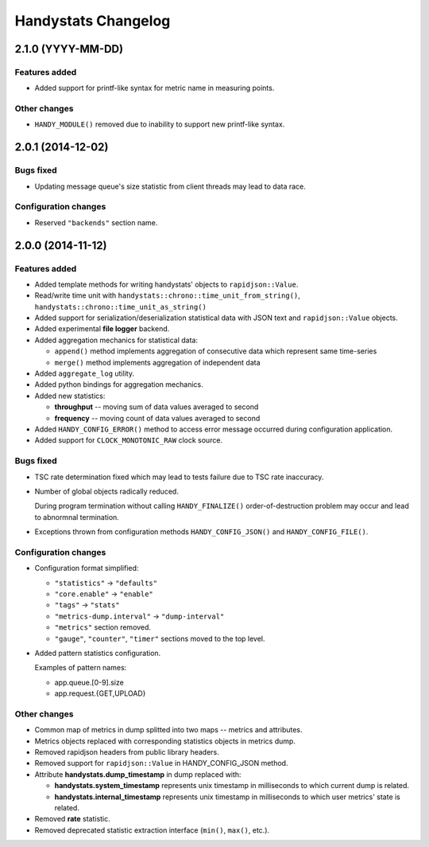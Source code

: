 ====================
Handystats Changelog
====================

2.1.0 (YYYY-MM-DD)
==================

Features added
--------------

* Added support for printf-like syntax for metric name in measuring points.

Other changes
-------------

* ``HANDY_MODULE()`` removed due to inability to support new printf-like syntax.


2.0.1 (2014-12-02)
==================

Bugs fixed
----------

* Updating message queue's size statistic from client threads may lead
  to data race.

Configuration changes
---------------------

* Reserved ``"backends"`` section name.


2.0.0 (2014-11-12)
==================

Features added
--------------

* Added template methods for writing handystats' objects to ``rapidjson::Value``.

* Read/write time unit with ``handystats::chrono::time_unit_from_string()``,
  ``handystats::chrono::time_unit_as_string()``

* Added support for serialization/deserialization statistical data with
  JSON text and ``rapidjson::Value`` objects.

* Added experimental **file logger** backend.

* Added aggregation mechanics for statistical data:

  - ``append()`` method implements aggregation of consecutive data
    which represent same time-series

  - ``merge()`` method implements aggregation of independent data

* Added ``aggregate_log`` utility.

* Added python bindings for aggregation mechanics.

* Added new statistics:

  - **throughput** -- moving sum of data values averaged to second

  - **frequency** -- moving count of data values averaged to second

* Added ``HANDY_CONFIG_ERROR()`` method to access error message occurred
  during configuration application.

* Added support for ``CLOCK_MONOTONIC_RAW`` clock source.

Bugs fixed
----------

* TSC rate determination fixed which may lead to tests failure due to
  TSC rate inaccuracy.

* Number of global objects radically reduced.

  During program termination without calling ``HANDY_FINALIZE()``
  order-of-destruction problem may occur and lead to abnormnal termination.

* Exceptions thrown from configuration methods ``HANDY_CONFIG_JSON()`` and
  ``HANDY_CONFIG_FILE()``.

Configuration changes
---------------------

* Configuration format simplified:

  - ``"statistics"`` -> ``"defaults"``

  - ``"core.enable"`` -> ``"enable"``

  - ``"tags"`` -> ``"stats"``

  - ``"metrics-dump.interval"`` -> ``"dump-interval"``

  - ``"metrics"`` section removed.

  - ``"gauge"``, ``"counter"``, ``"timer"`` sections moved to the top level.

* Added pattern statistics configuration.

  Examples of pattern names:

  - app.queue.[0-9].size

  - app.request.{GET,UPLOAD}


Other changes
-------------

* Common map of metrics in dump splitted into two maps -- metrics and attributes.

* Metrics objects replaced with corresponding statistics objects in metrics dump.

* Removed rapidjson headers from public library headers.

* Removed support for ``rapidjson::Value`` in HANDY_CONFIG_JSON method.

* Attribute **handystats.dump_timestamp** in dump replaced with:

  - **handystats.system_timestamp** represents unix timestamp in milliseconds to
    which current dump is related.

  - **handystats.internal_timestamp** represents unix timestamp in milliseconds
    to which user metrics' state is related.

* Removed **rate** statistic.

* Removed deprecated statistic extraction interface (``min()``, ``max()``, etc.).
